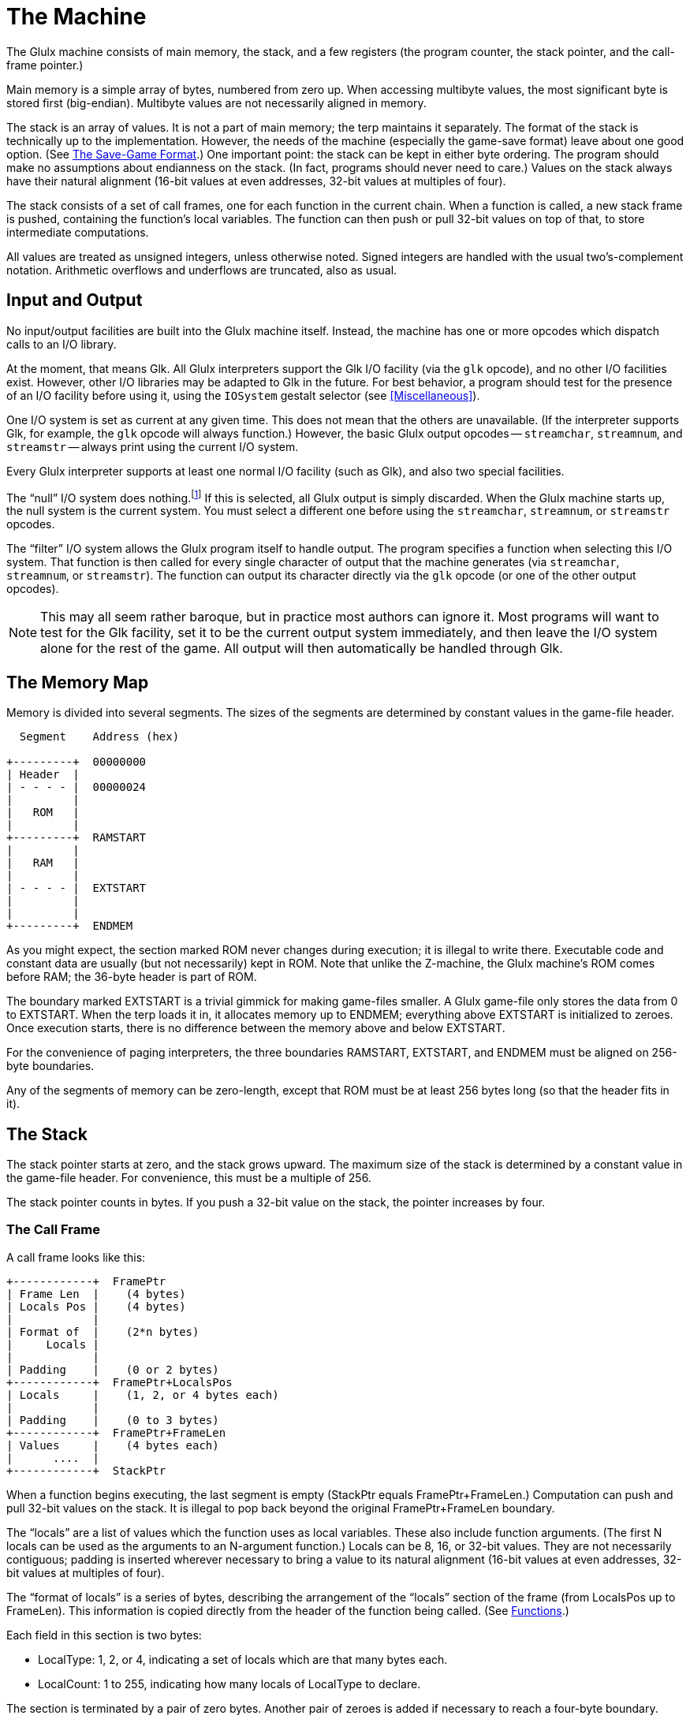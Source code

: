 = The Machine

The Glulx machine consists of main memory, the stack, and a few registers (the program counter, the stack pointer, and the call-frame pointer.)

Main memory is a simple array of bytes, numbered from zero up.
When accessing multibyte values, the most significant byte is stored first (big-endian).
Multibyte values are not necessarily aligned in memory.

The stack is an array of values.
It is not a part of main memory; the terp maintains it separately.
The format of the stack is technically up to the implementation.
However, the needs of the machine (especially the game-save format) leave about one good option.
(See <<The Save-Game Format>>.)
One important point: the stack can be kept in either byte ordering.
The program should make no assumptions about endianness on the stack.
(In fact, programs should never need to care.)
Values on the stack always have their natural alignment (16-bit values at even addresses, 32-bit values at multiples of four).

The stack consists of a set of call frames, one for each function in the current chain.
When a function is called, a new stack frame is pushed, containing the function's local variables.
The function can then push or pull 32-bit values on top of that, to store intermediate computations.

All values are treated as unsigned integers, unless otherwise noted.
Signed integers are handled with the usual two's-complement notation.
Arithmetic overflows and underflows are truncated, also as usual.

== Input and Output

No input/output facilities are built into the Glulx machine itself.
Instead, the machine has one or more opcodes which dispatch calls to an I/O library.

At the moment, that means Glk.
All Glulx interpreters support the Glk I/O facility (via the `glk` opcode), and no other I/O facilities exist.
However, other I/O libraries may be adapted to Glk in the future.
For best behavior, a program should test for the presence of an I/O facility before using it, using the `IOSystem` gestalt selector (see <<Miscellaneous>>).

One I/O system is set as current at any given time.
This does not mean that the others are unavailable.
(If the interpreter supports Glk, for example, the `glk` opcode will always function.)
However, the basic Glulx output opcodes -- `streamchar`, `streamnum`, and `streamstr` -- always print using the current I/O system.

Every Glulx interpreter supports at least one normal I/O facility (such as Glk), and also two special facilities.

:fn1: footnote:[Silly, perhaps, but I like simple base cases.]

The "`null`" I/O system does nothing.{fn1}
If this is selected, all Glulx output is simply discarded.
When the Glulx machine starts up, the null system is the current system.
You must select a different one before using the `streamchar`, `streamnum`, or `streamstr` opcodes.

The "`filter`" I/O system allows the Glulx program itself to handle output.
The program specifies a function when selecting this I/O system.
That function is then called for every single character of output that the machine generates (via `streamchar`, `streamnum`, or `streamstr`).
The function can output its character directly via the `glk` opcode (or one of the other output opcodes).

[NOTE]
================================================================================
This may all seem rather baroque, but in practice most authors can ignore it.
Most programs will want to test for the Glk facility, set it to be the current output system immediately, and then leave the I/O system alone for the rest of the game.
All output will then automatically be handled through Glk.
================================================================================

== The Memory Map

Memory is divided into several segments.
The sizes of the segments are determined by constant values in the game-file header.

// @DIAGRAM

....
  Segment    Address (hex)

+---------+  00000000
| Header  |
| - - - - |  00000024
|         |
|   ROM   |
|         |
+---------+  RAMSTART
|         |
|   RAM   |
|         |
| - - - - |  EXTSTART
|         |
|         |
+---------+  ENDMEM
....


As you might expect, the section marked ROM never changes during execution; it is illegal to write there.
Executable code and constant data are usually (but not necessarily) kept in ROM.
Note that unlike the Z-machine, the Glulx machine's ROM comes before RAM; the 36-byte header is part of ROM.

The boundary marked EXTSTART is a trivial gimmick for making game-files smaller.
A Glulx game-file only stores the data from 0 to EXTSTART.
When the terp loads it in, it allocates memory up to ENDMEM; everything above EXTSTART is initialized to zeroes.
Once execution starts, there is no difference between the memory above and below EXTSTART.

For the convenience of paging interpreters, the three boundaries RAMSTART, EXTSTART, and ENDMEM must be aligned on 256-byte boundaries.

Any of the segments of memory can be zero-length, except that ROM must be at least 256 bytes long (so that the header fits in it).

== The Stack

The stack pointer starts at zero, and the stack grows upward.
The maximum size of the stack is determined by a constant value in the game-file header.
For convenience, this must be a multiple of 256.

The stack pointer counts in bytes.
If you push a 32-bit value on the stack, the pointer increases by four.

=== The Call Frame

A call frame looks like this:

// @DIAGRAM

....
+------------+  FramePtr
| Frame Len  |    (4 bytes)
| Locals Pos |    (4 bytes)
|            |
| Format of  |    (2*n bytes)
|     Locals |
|            |
| Padding    |    (0 or 2 bytes)
+------------+  FramePtr+LocalsPos
| Locals     |    (1, 2, or 4 bytes each)
|            |
| Padding    |    (0 to 3 bytes)
+------------+  FramePtr+FrameLen
| Values     |    (4 bytes each)
|      ....  |
+------------+  StackPtr
....


When a function begins executing, the last segment is empty (StackPtr equals FramePtr+FrameLen.)
Computation can push and pull 32-bit values on the stack.
It is illegal to pop back beyond the original FramePtr+FrameLen boundary.

The "`locals`" are a list of values which the function uses as local variables.
These also include function arguments.
(The first N locals can be used as the arguments to an N-argument function.)
Locals can be 8, 16, or 32-bit values.
They are not necessarily contiguous; padding is inserted wherever necessary to bring a value to its natural alignment (16-bit values at even addresses, 32-bit values at multiples of four).

The "`format of locals`" is a series of bytes, describing the arrangement of the "`locals`" section of the frame (from LocalsPos up to FrameLen).
This information is copied directly from the header of the function being called.
(See <<Functions>>.)

Each field in this section is two bytes:

* LocalType: 1, 2, or 4, indicating a set of locals which are that many bytes each.
* LocalCount: 1 to 255, indicating how many locals of LocalType to declare.

The section is terminated by a pair of zero bytes.
Another pair of zeroes is added if necessary to reach a four-byte boundary.

(Example: if a function has three 8-bit locals followed by six 16-bit locals, the format segment would contain eight bytes: (1, 3, 2, 6, 0, 0, 0, 0).
The locals segment would then be 16 bytes long, with a padding byte after the third local.)

The "`format of locals`" information is needed by the terp in two places: when calling a function (to write in function arguments), and when saving the game (to fix byte-ordering of the locals.)
The formatting is _not_ enforced by the terp while a function is executing.
The program is not prevented from accessing locations whose size and position don't match the formatting, or locations that overlap, or even locations in the padding between locals.
However, if a program does this, the results are undefined, because the byte-ordering of locals is up to the terp.
The save-game algorithm will fail, if nothing else.

[NOTE]
================================================================================
In fact, the call frame may not exist as a byte sequence during function execution.
The terp is free to maintain a more structured form, as long as it generates valid save-game files, and correctly handles accesses to valid (according to the format) locals.
================================================================================

[WARNING]
================================================================================
//NOTE:
8-bit and 16-bit locals have never been in common use, and this spec has not been unambiguous in describing their handling.
(By which I mean, what I implemented in the reference interpreter didn't match the spec.)
Therefore, 8-bit and 16-bit locals are deprecated.
Use of the `copyb` and `copys` opcodes with a local-variable operand is also deprecated.
================================================================================

=== Call Stubs

Several different Glulx operations require the ability to jump back to a previously-saved execution state.
(For example: function call/return, game-state save/restore, and exception catch/throw.)

For simplicity, all these operations store the execution state the same way -- as a "`call stub`" on the stack.
This is a block of four 32-bit values.
It encodes the PC and FramePtr, and also a location to store a single 32-bit value at jump-back time.
(For example, the function return value, or the game-restore success flag.)

The values are pushed on the stack in the following order (FramePtr pushed last):

// @DIAGRAM

....
+-----------+
| DestType  |  (4 bytes)
| DestAddr  |  (4 bytes)
| PC        |  (4 bytes)
| FramePtr  |  (4 bytes)
+-----------+
....


FramePtr is the current value of FramePtr -- the stack position of the call frame of the function during which the call stub was generated.

PC is the current value of the program counter.
This is the address of the instruction _after_ the one which caused the call stub to be generated.
(For example, for a function call, the call stub contains the address of the first instruction to execute after the function returns.)

DestType and DestAddr describe a location in which to store a result.
This will occur after the operation is completed (function returned, game restored, etc).
It happens after the PC and FramePtr are reloaded from the call stub, and the call stub is removed from the stack.

DestType is one of the following values:

* 0: Do not store.
The result value is discarded.
DestAddr should be zero.
* 1: Store in main memory.
The result value is stored in the main-memory address given by DestAddr.
* 2: Store in local variable.
The result value is stored in the call frame at position ((FramePtr+LocalsPos) + DestAddr).
See <<Instruction Format>>.
* 3: Push on stack.
The result value is pushed on the stack.
DestAddr should be zero.

The string-decoding mechanism complicates matters a little, since it is possible for a function to be called from inside a string, instead of another function.
(See <<Calling and Returning Within Strings>>.)
The following DestType values allow this:

* 10: Resume printing a compressed (E1) string.
The PC value contains the address of the byte (within the string) to continue printing in.
The DestAddr value contains the bit number (0 to 7) within that byte.
* 11: Resume executing function code after a string completes.
The PC value contains the program counter as usual, but the FramePtr field is ignored, since the string is printed in the same call frame as the function that executed it.
DestAddr should be zero.
* 12: Resume printing a signed decimal integer.
The PC value contains the integer itself.
The DestAddr value contains the position of the digit to print next.
(0 indicates the first digit, or the minus sign for negative integers; and so on.)
* 13: Resume printing a C-style (E0) string.
The PC value contains the address of the character to print next.
The DestAddr value should be zero.
* 14: Resume printing a Unicode (E2) string.
The PC value contains the address of the (four-byte) character to print next.
The DestAddr value should be zero.

=== Calling and Returning

When a function is called, the terp pushes a four-value call stub.
(This includes the return-value destination, the PC, and the FramePtr; see <<Call Stubs>>.)
The terp then sets the FramePtr to the StackPtr, and builds a new call frame.
(See <<The Call Frame>>.)
The PC moves to the first instruction of the function, and execution continues.

Function arguments can be stored in the locals of the new call frame, or pushed on the stack above the new call frame.
This is determined by the type of the function; see <<Functions>>.

When a function returns, the process is reversed.
First  is set back to FramePtr, throwing away the current call frame (and any pushed values).
The FramePtr and PC are popped off the stack, and then the return-value destination.
The function's return value is stored where the destination says it should be.
Then execution continues at the restored PC.

(But note that a function can also return to a suspended string, as well as a suspended caller function.
See <<Calling and Returning Within Strings>> and <<Calling and Returning During Output Filtering>>.)

=== Calling and Returning Within Strings

Glulx uses a Huffman string-compression scheme.
This allows bit sequences in strings to decode to large strings, or even function invocations which generate output.
This means the `streamstr` opcode can invoke function calls, and we must therefore be able to represent this situation on the stack.

When the terp begins printing a string, it pushes a type-11 call stub.
(This includes only the current PC.
The FramePtr is included, for consistency's sake, but it will be ignored when the call stub is read back off.)
The terp then starts decoding the string data.
The PC now indicates the position within the string data.

If, during string decoding, the terp encounters an indirect reference to a string or function, it pushes a type-10 call stub.
This includes the string-decoding PC, and the bit number within that address.
It also includes the current FramePtr, which has not changed since string-printing began.

If the indirect reference is to another string, the decoding continues at the new location after the type-10 stub is pushed.
However, if the reference is to a function, the usual call frame is pushed on top of the type-10 stub, and the terp returns to normal function execution.

When a string completes printing, the terp pops a call stub.
This will necessarily be either a type-10 or type-11.
If the former, the terp resumes string decoding at the PC address/bit number in the stub.
If the latter, the topmost string is finished, and the terp resumes function execution at the stub's PC.

When a function returns, it must check to see if it was called from within a string, instead of from another function.
This is the case if the call stub it pops is type-10.
(The call stub cannot be type-11.)
If so, the FramePtr is taken from the stub as usual; but the stub's PC is taken to refer to a string data address, with the DestAddr value being the bit number within that address.
(The function's return value is discarded.)
String decoding resumes from there.

[NOTE]
================================================================================
It may seem wasteful for the terp to push and pop a call stub every time a string is printed.
Fortunately, in the most common case -- printing a string with no indirect references at all -- this can easily be optimized out.
(No VM code is executed between the push and pop, so it is safe to skip them.)
Similarly, when printing an unencoded (E0) string, there can be no indirect references, so it is safe to optimize away the call stub push/pop.
================================================================================

=== Calling and Returning During Output Filtering

The "`filter`" I/O system allows the terp to call a Glulx function for each character that is printed via `streamchar`, `streamnum`, or `streamstr`.
We must be able to represent this situation on the call stack as well.

If filtering is the current I/O system, then when the terp executes `streamchar`, it pushes a normal function call stub and begins executing the output function.
Nothing else is required; when the function returns, execution will resume after the `streamchar` opcode.
(A type-0 call stub is used, so the function's return value is discarded.)

The other output opcodes are more complex.
When the terp executes `streamnum`, it pushes a type-11 call stub.
As before, this records the current PC.
The terp then pushes a type-12 call stub, which contains the integer being printed and the position of the next character to be printed (namely 1).
It then executes the output function.

When the output function returns, the terp pops the type-12 stub and realizes that it should continue printing the integer contained therein.
It pushes another type-12 stub back on the stack, indicating that the next position to print is 2, and calls the output function again.

This process continues until there are no more characters in the decimal representation of the integer.
The terp then pops the type-11 stub, restores the PC, and resumes execution after the `streamnum` opcode.

The `streamstr` opcode works on the same principle, except that instead of type-12 stubs, the terp uses type-10 stubs (when interrupting an encoded string) and type-13/14 stubs (when interruping a C-style, null-terminated string of bytes/Unicode chars).
Type-13 and type-14 stubs look like the others, except that they contain only the address of the next character to print; no other position or bit number is necessary.

:fn2: footnote:[Because I couldn't explain it if I tried. Follow the rules; they work.]

The interaction between the filter I/O system and indirect string/function calls within encoded strings is left to the reader's imagination.{fn2}


== The Header

The header is the first 36 bytes of memory.
It is always in ROM, so its contents cannot change during execution.
The header is organized as nine 32-bit values.
(Recall that values in memory are always big-endian.)


// @DIAGRAM

....
+---------------+  address 0
| Magic Number  |  (4 bytes)
| Glulx Version |  (4 bytes)
| RAMSTART      |  (4 bytes)
| EXTSTART      |  (4 bytes)
| ENDMEM        |  (4 bytes)
| Stack Size    |  (4 bytes)
| Start Func    |  (4 bytes)
| Decoding Tbl  |  (4 bytes)
| Checksum      |  (4 bytes)
+---------------+
....


:fn3: pass:q[footnote:[ \
Note that the game can change which table the terp is using, with the `setstringtbl` opcode. \
See xref:Output[].]]

* Magic number: 47 6C 75 6C, which is to say ASCII '`Glul`'.
* Glulx version number: The upper 16 bits stores the major version number; the next 8 bits stores the minor version number; the low 8 bits stores an even more minor version number, if any.
This specification is version {GlulxVersion}, so a game file generated to this spec would contain {GlulxVersionHex}.
* RAMSTART: The first address which the program can write to.
* EXTSTART: The end of the game-file's stored initial memory (and therefore the length of the game file.)
* ENDMEM: The end of the program's memory map.
* Stack size: The size of the stack needed by the program.
* Address of function to execute: Execution commences by calling this function.
* Address of string-decoding table: This table is used to decode compressed strings.
See <<Compressed strings>>.
This may be zero, indicating that no compressed strings are to be decoded.{fn3}
* Checksum: A simple sum of the entire initial contents of memory, considered as an array of big-endian 32-bit integers.
The checksum should be computed with this field set to zero.

The interpreter should validate the magic number and the Glulx version number.
An interpreter which is written to version X.Y.Z of this specification should accept game files whose Glulx version between X.0.0 and X.Y.{asterisk}.
(That is, the major version number should match; the minor version number should be less than or equal to Y; the subminor version number does not matter.)

EXCEPTION: A version 3.{asterisk} interpreter should accept version 2.0 game files.
The only difference between spec 2.0 and spec 3.0 is that 2.0 lacks Unicode functionality.
Therefore, an interpreter written to this version of the spec ({GlulxVersion}) should accept game files whose version is between 2.0.0 and 3.1.{asterisk} (0x00020000 and 0x000301FF inclusive).

[TIP]
================================================================================
These rules mean, in the vernacular, that minor version changes are backwards compatible, and subminor version changes are backwards and forwards compatible.
If I add a feature which I expect every terp to implement (e.g. `mzero` and `mcopy`), then I bump the minor version number, and your game can use that feature without worrying about availability.
If I add a feature which not all terps will implement (e.g. floating point), then I bump the subminor version number, and your game should only use the feature after doing a `gestalt` test for availability.
================================================================================

[NOTE]
================================================================================
The header is conventionally followed by a 32-bit word which describes the layout of data in the rest of the file.
This value is _not_ a part of the Glulx specification; it is the first ROM word after the header, not a part of the header.
It is an option that compilers can insert, when generating Glulx files, to aid debuggers and decompilers.

For Inform-generated Glulx files, this descriptive value is 49 6E 66 6F, which is to say ASCII '`Info`'.
There then follow several more bytes of data relevant to the Inform compiler.
See the Glulx chapter of the Inform Technical Manual.
================================================================================

[TIP]
================================================================================
Note that version 2.0 (pre-Unicode) has been obsolete since 2006.
There are still 2.0 game files out there, so interpreters should still support them.
However, there are no 2.0-only interpreters left; so compilers may freely target 3.{asterisk}.
================================================================================


== Instruction Format

There are 2{caret}28 Glulx opcodes, numbered from 0 to 0FFFFFFF.
If this proves insufficient, more may be added in the future.

An instruction is encoded as follows:


// @DIAGRAM

....
+--------------+
| Opcode Num   |  (1 to 4 bytes)
|              |
| Operand      |  (two per byte)
|   Addr Modes |
|              |
| Operand Data |  (as defined by
|        ....  |      addr modes)
+--------------+
....


The opcode number OP, which can be anything up to 0FFFFFFF, may be packed into fewer than four bytes:

* 00..7F: One byte, OP
* 0000..3FFF: Two bytes, OP+8000
* 00000000..0FFFFFFF: Four bytes, OP+C0000000

Note that the length of this field can be decoded by looking at the top two bits of the first byte.
Also note that, for example, 01 and 8001 and C0000001 all represent the same opcode.

The operand addressing modes are a list of fields which tell where opcode arguments are read from or written to.
Each is four bits long, and they are packed two to a byte.
(They occur in the same order as the arguments, low bits first.
If there are an odd number, the high bits of the last byte are left zero.)

Since each addressing mode is a four-bit number, there are sixteen addressing modes.
Each is associated with a fixed number of bytes in the "`operand data`" segment of the instruction.
These bytes appear after the addressing modes, in the same order.
(There is no alignment padding.)

* 0: Constant zero. (Zero bytes)
* 1: Constant, -80 to 7F. (One byte)
* 2: Constant, -8000 to 7FFF. (Two bytes)
* 3: Constant, any value. (Four bytes)
* 4: (Unused)
* 5: Contents of address 00 to FF. (One byte)
* 6: Contents of address 0000 to FFFF. (Two bytes)
* 7: Contents of any address. (Four bytes)
* 8: Value popped off stack. (Zero bytes)
* 9: Call frame local at address 00 to FF. (One byte)
* A: Call frame local at address 0000 to FFFF. (Two bytes)
* B: Call frame local at any address. (Four bytes)
* C: (Unused)
* D: Contents of RAM address 00 to FF. (One byte)
* E: Contents of RAM address 0000 to FFFF. (Two bytes)
* F: Contents of RAM, any address. (Four bytes)

Things to note:

The "`constant`" modes sign-extend their data into a 32-bit value; the other modes do not.
This is just because negative constants occur more frequently than negative addresses.

The indirect modes (all except "`constant`") access 32-bit fields, either in the stack or in memory.
This means four bytes starting at the given address.
A few opcodes are exceptions: `copyb` and `copys` (copy byte and copy short) access 8-bit and 16-bit fields (one or two bytes starting at the given address.)

The "`call frame local`" modes access a field on the stack, starting at byte ((FramePtr+LocalsPos) + address).
As described in <<The Call Frame>>, this must be aligned with (and the same size as) one of the fields described in the function's locals format.
It must not point outside the range of the current function's locals segment.

The "`contents of address`" modes access a field in main memory, starting at byte (addr).
The "`contents of RAM`" modes access a field in main memory, starting at byte (RAMSTART + addr).
Since the byte-ordering of main memory is well-defined, these need not have any particular alignment or position.

All address addition is truncated to 32 bits, and addresses are unsigned.
So, for example, "`contents of RAM`" address FFFFFFFC (RAMSTART + FFFFFFFC) accesses the last 32-bit value in ROM, since it effectively subtracts 4 from RAMSTART. "`Contents of address`" FFFFFFFC would access the very last 32-bit value in main memory, assuming you can find a terp which handles four-gigabyte games. "`Call frame local`" FFFFFFFC is illegal; whether you interpret it as a negative number or a large positive number, it's outside the current call frame's locals segment.

Some opcodes store values as well as reading them in.
Store operands use the same addressing modes, with a few exceptions:

:fn4: footnote:[We delicately elide the subject of Fortran. \
And rule-based property algebras.]

* 8: The value is pushed into the stack, instead of being popped off.
* 3, 2, 1: These modes cannot be used, since it makes no sense to store
to a constant.{fn4}
* 0: This mode means "`throw the value away`"; it is not stored at all.

Operands are evaluated from left to right.
(This is important if there are several push/pop operands.)

== Typable Objects

It is convenient for a program to store object references as 32-bit pointers, and still determine the type of a reference at run-time.

To facilitate this, structured objects in Glulx main memory follow a simple convention: the first byte indicates the type of the object.

At the moment, there are only two kinds of Glulx objects: functions and strings.
A program (or compiler, or library) may declare more, but the Glulx VM does not have to know about them.

Of course, not every byte in memory is the start of the legitimate object.
It is the program's responsibility to keep track of which values validly refer to typable objects.

=== Strings

Strings have a type byte of E0 (for unencoded, C-style strings), E2 (for unencoded strings of Unicode values), or E1 (for compressed strings.)
Types E3 to FF are reserved for future expansion of string types.

==== Unencoded strings

An unencoded string consists of an E0 byte, followed by all the bytes of the string, followed by a zero byte.

==== Unencoded Unicode strings

An unencoded Unicode string consists of an E2 byte, followed by three padding 0 bytes, followed by the Unicode character values (each one being a four-byte integer).
Finally, there is a terminating value (four 0 bytes).

// @DIAGRAM

....
Unencoded Unicode string
+----------------+
| Type: E2       |  (1 byte)
| Padding: 00    |  (3 bytes)
| Characters.... |  (any length, multiple of 4)
| NUL: 00000000  |  (4 bytes)
+----------------+
....


Note that the character data is not encoded in UTF-8, UTF-16, or any other peculiar encoding.
It is treated as an array of 32-bit integers (which are, as always in Glulx, stored big-endian).
Each integer is a Unicode code point.

==== Compressed strings

A compressed string consists of an E1 byte, followed by a block of Huffman-encoded data.
This should be read as a stream of bits, starting with the low bit (the 1 bit) of the first byte after the E1, proceeding through the high bit (the 128 bit), and so on with succeeding bytes.

Decoding compressed strings requires looking up data in a Huffman table.
The address of this table is normally found in the header.
However, the program can select a different decompression table at run-time; see <<Output>>.

The Huffman table is logically a binary tree.
Internal nodes are branch points; leaf nodes represent printable entities.
To decode a string, begin at the root node.
Read one bit from the bit stream, and go to the left or right child depending on its value.
Continue reading bits and branching left or right, until you reach a leaf node.
Print that entity.
Then jump back to the root, and repeat the process.
One particular leaf node indicates the end of the string (rather than any printable entity), and when the bit stream leads you to that node, you stop.

[CAUTION]
================================================================================
This is a fairly slow process, with VM memory reads and a conditional test for every _bit_ of the string.
A terp can speed it up considerably by reading the Huffman table all at once, and caching it as native data structures.
A binary tree is the obvious choice, but one can do even better (at the cost of some space) by looking up four-bit chunks at a time in a 16-branching tree.
================================================================================

[WARNING]
================================================================================
Note that decompression tables are not necessarily in ROM.
This is particularly important for tables that are generated and selected at run-time.
Furthermore, it is technically legal for a table in RAM to be altered at runtime -- possibly even when it is the currently-selected table.
Therefore, an interpreter that caches or preloads this decompression data must be careful.
If it caches data from RAM, it must watch for writes to that RAM space, and invalidate its cache upon seeing such a write.
================================================================================

==== The String-Decoding Table

The decoding table has the following format:


// @DIAGRAM

....
+-----------------+
| Table Length    |  (4 bytes)
| Number of Nodes |  (4 bytes)
| Root Node Addr  |  (4 bytes)
| Node Data ....  |  (table length - 12 bytes)
+-----------------+
....

:fn5: footnote:[There will, of course, be an odd number of nodes, and (N+1)/2 of them will be leaves.]

The table length is measured in bytes, from the beginning of the table to the end of the last node.
The node count includes both branch and leaf nodes.{fn5}

The root address indicates which node is the root of the tree; it is not necessarily the first node.
This is an absolute address, not an offset from the beginning of the table.

There then follow all the nodes, with no extra data before, between, or after them.
They need not be in any particular order.
There are several possible types of nodes, distinguished by their first byte.


// @DIAGRAM

....
Branch (non-leaf node)
+----------------+
| Type: 00       |  (1 byte)
| Left  (0) Node |  (4 bytes)
| Right (1) Node |  (4 bytes)
+----------------+
....


The left and right node fields are addresses (again, absolute addresses) of the nodes to go to given a 0 or 1 bit from the bit stream.


// @DIAGRAM

....
String terminator
+----------------+
| Type: 01       |  (1 byte)
+----------------+
....


This ends the string-decoding process.

// @DIAGRAM

....
Single character
+----------------+
| Type: 02       |  (1 byte)
| Character      |  (1 byte)
+----------------+
....


This prints a single character.

[IMPORTANT]
======
The encoding scheme is the business of the I/O system; in Glk, it will be the Latin-1 character set.
======


// @DIAGRAM

....
C-style string
+----------------+
| Type: 03       |  (1 byte)
| Characters.... |  (any length)
| NUL: 00        |  (1 byte)
+----------------+
....


This prints an array of characters.
Note that the array cannot contain a zero byte, since that is reserved to terminate the array.

[TIP]
======
A zero byte can be printed using the single-character node type.
======


// @DIAGRAM

....
Single Unicode character
+----------------+
| Type: 04       |  (1 byte)
| Character      |  (4 bytes)
+----------------+
....


This prints a single Unicode character.

[CAUTION]
======
To be precise, it prints a 32-bit character, which will be interpreted as Unicode if the I/O system is Glk.
======



// @DIAGRAM

....
C-style Unicode string
+----------------+
| Type: 05       |  (1 byte)
| Characters.... |  (any length, multiple of 4)
| NUL: 00000000  |  (4 bytes)
+----------------+
....


This prints an array of Unicode characters.
Note that the array cannot contain a zero word, since that is reserved to terminate the array.
Also note that, unlike an E2-encoded string object, there is no padding.

[NOTE]
================================================================================
If the Glk library is unable to handle Unicode, node types 04 and 05 are still legal.
However, characters beyond FF will be printed as 3F ("`?`").
================================================================================

// @DIAGRAM

....
Indirect reference
+----------------+
| Type: 08       |  (1 byte)
| Address        |  (4 bytes)
+----------------+
....


This prints a string or calls a function, which is not actually part of the decoding table.
The address may refer to a location anywhere in memory (including RAM.)
It must be a valid Glulx string (see <<Strings>>) or function (see <<Functions>>).
If it is a string, it is printed.
If a function, it is called (with no arguments) and the result is discarded.

The management of the stack during an indirect string/function call is a bit tricky.
See <<Calling and Returning Within Strings>>.


// @DIAGRAM

....
Double-indirect reference
+----------------+
| Type: 09       |  (1 byte)
| Address        |  (4 bytes)
+----------------+
....


This is similar to the indirect-reference node, but the address refers to a four-byte field in memory, and _that_ contains the address of a string or function.
The extra layer of indirection can be useful.
For example, if the four-byte field is in RAM, its contents can be changed during execution, pointing to a new typable object, without modifying the decoding table itself.


// @DIAGRAM

....
Indirect reference with arguments
+----------------+
| Type: 0A       |  (1 byte)
| Address        |  (4 bytes)
| Argument Count |  (4 bytes)
| Arguments....  |  (4*N bytes)
+----------------+

Double-indirect reference with arguments
+----------------+
| Type: 0B       |  (1 byte)
| Address        |  (4 bytes)
| Argument Count |  (4 bytes)
| Arguments....  |  (4*N bytes)
+----------------+
....


These work the same as the indirect and double-indirect nodes, but if the object found is a function, it will be called with the given argument list.
If the object is a string, the arguments are ignored.

=== Functions

Functions have a type byte of C0 (for stack-argument functions) or C1 (for local-argument functions).
Types C2 to DF are reserved for future expansion of function types.

A Glulx function always takes a list of 32-bit arguments, and returns exactly one 32-bit value.
(If you want a function which returns no value, discard or ignore it.
Store operand mode zero is convenient.)

If the type is C0, the arguments are passed on the stack, and are made available on the stack.
After the function's call frame is constructed, all the argument values are pushed -- last argument pushed first, first argument topmost.
Then the number of arguments is pushed on top of that.
All locals in the call frame itself are initialized to zero.

If the type is C1, the arguments are passed on the stack, and are written into the locals according to the "`format of locals`" list of the function.
Arguments passed into 8-bit or 16-bit locals are truncated.
It is legitimate for there to be too many or too few arguments.
Extras are discarded silently; any locals left unfilled are initialized to zero.

A function has the following structure:


// @DIAGRAM

....
+------------+
|  C0 or C1  |  Type (1 byte)
+------------+
| Format of  |    (2*n bytes)
|     Locals |
+------------+
|  Opcodes   |
|      ....  |
+------------+
....


The locals-format list is encoded the same way it is on the stack; see <<The Call Frame>>.
This is a list of LocalType/LocalCount byte pairs, terminated by a zero/zero pair.
(There is, however, no extra padding to reach four-byte alignment.)

Note that although a LocalType/LocalCount pair can only describe up to 255 locals, there is no restriction on how many locals the function can have.
It is legitimate to encode several pairs in a row with the same LocalType.

Immediately following the two zero bytes, the instructions start.
There is no explicit terminator for the function.

=== Other Glulx Objects

There are no other Glulx objects at this time, but type 80 to BF are reserved for future expansion.
Type 00 is also reserved; it indicates "`no object`", and should not be used by any typable object.
A null reference's type would be considered 00.
(Even though byte 00000000 of main memory is not in fact 00.)

=== User-Defined Objects

Types 01 to 7F are available for use by the compiler, the library, or the program.
Glulx will not use them.

[NOTE]
================================================================================
Inform uses 60 for dictionary words, and 70 for objects and classes.
It reserves types 40 to 7F.
Types 01 to 3F remain available for use by Inform programmers.
================================================================================

== Floating-Point Numbers

Glulx values are 32-bit integers, big-endian when stored in memory.
To handle floating-point math, we must be able to encode float values as 32-bit values.
Unsurprisingly, Glulx uses the big-endian, single-precision IEEE-754 encoding.
(See link:https://web.archive.org/web/20100714232105/http://www.psc.edu:80/general/software/packages/ieee/ieee.php[http://www.psc.edu/general/software/packages/ieee/ieee.php^,title="View archived version at Wayback Machine"].)
This allows floats to be stored in memory, on the stack, in local variables, and in any other place that a 32-bit value appears.

However, float values and integer values are _not_ interchangable.
You cannot pass floats to the normal arithmetic opcodes, or vice versa, and expect to get meaningful answers.
Always pass floats to the float opcodes and integers to the int opcodes, with the appropriate conversion opcodes to convert back and forth.
(See <<Floating-Point Math>>.)

Floats have limited precision; they cannot represent all real values exactly.
They can't even represent all integers exactly.
(Integers between -1000000 and 1000000 (hex) have exact representations.
Beyond that, the rounding error can be greater than 1.
But when you get into fractions, errors are possible anywhere: 1/3 cannot be stored exactly.)

Therefore, you must be careful when comparing results.
A series of float operations may produce a result fractionally different from what you expect.
When comparing float values, you will most often want to use the `jfeq` opcode, which tests whether two values are _near_ each other (within a specified range).

A float value has three fields in its 32 bits, from highest (the sign bit) to lowest:


// @DIAGRAM

....
+---------------+
| Sign Bit (S)  |  (1 bit)
| Exponent (E)  |  (8 bits)
| Mantissa (M)  |  (23 bits)
+---------------+
....


The interpretation of the value depends on the exponent value:

* If E is FF and M is zero, the value is positive or negative infinity,
depending on S.
Infinite values represent overflows.
(+Inf is 7F800000; -Inf is FF800000.)
* If E is FF and M is nonzero, the value is a positive or negative NaN
("`not a number`"), depending on S.
NaN values represent arithmetic failures.
(+NaN values are in the range 7F800001 to 7FFFFFFF; -NaN are FF800001 to
FFFFFFFF.)
* If E is 00 and M is zero, the value is a positive or negative zero,
depending on S.
Zero values represent underflows, and also, you know, zero.
(+0 is 00000000; -0 is 80000000.)
* If E is 00 and M is nonzero, the value is a "`denormalized`" number,
very close to zero: plus or minus 2^(-149){asterisk}M.
* If E is anything else, the value is a "`normalized`" number: plus or
minus 2^(E-150)*(800000+M).

[NOTE]
================================================================================
I'm using decimal exponents there amid all the hex constants. -149 is hex -95; -150 is hex -96.
Sorry about that.
================================================================================

The numeric formulas may look more familiar if you write them as 2^(-126){asterisk}(0.MMMM...) and 2^(E-127){asterisk}(1.MMMM...), where "`0.MMMM...`" is a fraction between zero and one (23 mantissa bits after the binal point) and "`1.MMMM....`" is a fraction beween one and two.

Some example values:

* 0.0   =  00000000 (S=0, E=00, M=0)
* 1.0   =  3F800000 (S=0, E=7F, M=0)
* -2.0  =  C0000000 (S=1, E=80, M=0)
* 100.0 =  42C80000 (S=0, E=85, M=480000)
* pi    =  40490FDB (S=0, E=80, M=490FDB)
* 2*pi  =  40C90FDB (S=0, E=81, M=490FDB)
* e     =  402DF854 (S=0, E=80, M=2DF854)

To give you an idea of the behavior of the special values:

* 1 / 0    =  +Inf
* -1 / 0   =  -Inf
* 1 / Inf  =  0
* 1 / -Inf =  -0
* 0 / 0    =  NaN
* 2 * 0    =  0
* 2 * -0   =  -0
* +Inf * 0 =  NaN
* +Inf * 1 =  +Inf
* +Inf + +Inf =  +Inf
* +Inf * +Inf =  +Inf
* +Inf - +Inf =  NaN
* +Inf / +Inf =  NaN

NaN is sticky; almost _any_ mathematical operation involving a NaN produces NaN.
(There are a few exceptions.)

However, Glulx does not guarantee _which_ NaN value you will get from such operations.
The underlying platform may try to encode information about what operation failed in the mantissa field of the NaN.
Or, contrariwise, it may return the same value for every NaN.
The sign bit, similarly, is never guaranteed.
(The sign may be preserved if that's meaningful for the failed operation, but it may not be.)
You should not test for NaN by comparing to a fixed encoded value; instead, use the `jisnan` opcode.

== The Save-Game Format

(Or, if you like, "`serializing the machine state`".)

This is a variant of Quetzal, the standard Z-machine save file format.
(See https://ifarchive.org/if-archive/infocom/interpreters/specification/savefile_14.txt[^].)

Everything in the Quetzal specification applies, with the following exceptions:

=== Contents of Dynamic Memory

In both compressed and uncompressed form, the memory chunk ('`CMem`' or '`UMem`') starts with a four-byte value, which is the current size of memory.
The memory data then follows.
During a restore, the size of memory is changed to this position.

The memory area to be saved does not start at address zero, but at RAMSTART.
It continues to the current end of memory (which may not be the ENDMEM value in the header.)
When generating or reading compressed data ('`CMem`' chunk), the data above EXTSTART is handled as if the game file were extended with as many zeroes as necessary.

=== Contents of the Stack

Before the stack is written out, a four-value call stub is pushed on -- result destination, PC, and FramePtr.
(See <<Call Stubs>>.)
Then the entire stack can be written out, with all of its values (of whatever size) transformed to big-endian.
(Padding is not skipped; it's written out as the appropriate number of zero bytes.)

When the game-state is loaded back in -- or, for that matter, when continuing after a game-save -- the four values are read back off the stack, a result code for the operation is stored in the appropriate destination, and execution continues.

[TIP]
================================================================================
Remember that in a call stub, the PC contains the address of the instruction _after_ the one being executed.
================================================================================

=== Memory Allocation Heap

If the heap is active (see <<Memory-Allocation-Heap-2>>), an allocation heap chunk is written ('`MAll`').
This chunk contains two four-byte values, plus two more for each extant memory block:

* Heap start address
* Number of extant blocks
* Address of first block
* Length of first block
* Address of second block
* Length of second block
* ...

The blocks need not be listed in any particular order.

If the heap is not active, the '`MAll`' chunk can contain 0,0 or it may be omitted.

=== Associated Story File

The contents of the game-file identifier ('`IFhd`' chunk) are simply the first 128 bytes of memory.
This is within ROM (since RAMSTART is at least 256), so it does not vary during play.
It includes the story file length and checksum, as well as any compiler-specific information that may be stored immediately after the header.

=== State Not Saved

Some aspects of Glulx execution are not part of the save process, and therefore are not changed during a restart, restore, or restoreundo operation.
The program is responsible for checking these values after a restore to see if they have (from the program's point of view) changed unexpectedly.

Examples of information which is not saved:

* Glk library state.
* This includes Glk opaque objects (windows, filerefs, streams).
* It also includes I/O state such as the current output stream, contents of windows, and cursor positions.
* Accounting for Glk object changes after restore/restoreundo is tricky, but absolutely necessary.
* The protected-memory range (position, length, and whether it exists at all).
* Note that the _contents_ of the range (if it exists) are not treated specially during saving, and are therefore saved normally.
* The random number generator's internal state.
* The I/O system mode and current string-decoding table address.

// EOF //
